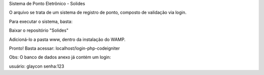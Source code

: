 Sistema de Ponto Eletrõnico - Solides

O arquivo se trata de um sistema de registro de ponto, composto de validação via login.

Para executar o sistema, basta:

Baixar o repositório "Solides"

Adicioná-lo a pasta www, dentro da instalação do WAMP.

Pronto! Basta acessar: localhost/login-php-codeigniter

Obs: O banco de dados anexo já contém um login:

usuário: glaycon
senha:123

